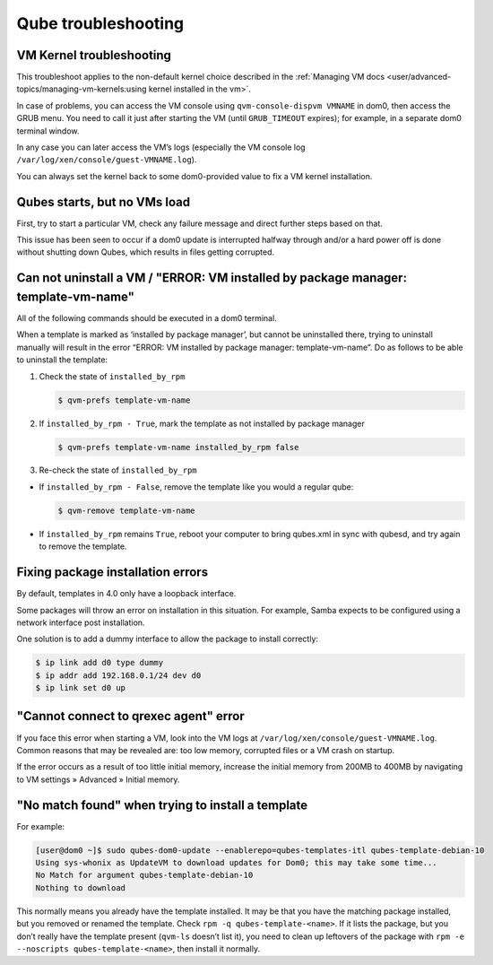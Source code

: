 ====================
Qube troubleshooting
====================


VM Kernel troubleshooting
-------------------------


This troubleshoot applies to the non-default kernel choice described in the :ref:`Managing VM docs <user/advanced-topics/managing-vm-kernels:using kernel installed in the vm>`.

In case of problems, you can access the VM console using ``qvm-console-dispvm VMNAME`` in dom0, then access the GRUB menu. You need to call it just after starting the VM (until ``GRUB_TIMEOUT`` expires); for example, in a separate dom0 terminal window.

In any case you can later access the VM’s logs (especially the VM console log ``/var/log/xen/console/guest-VMNAME.log``).

You can always set the kernel back to some dom0-provided value to fix a VM kernel installation.

Qubes starts, but no VMs load
-----------------------------


First, try to start a particular VM, check any failure message and direct further steps based on that.

This issue has been seen to occur if a dom0 update is interrupted halfway through and/or a hard power off is done without shutting down Qubes, which results in files getting corrupted.

Can not uninstall a VM / "ERROR: VM installed by package manager: template-vm-name"
-----------------------------------------------------------------------------------


All of the following commands should be executed in a dom0 terminal.

When a template is marked as ‘installed by package manager’, but cannot be uninstalled there, trying to uninstall manually will result in the error “ERROR: VM installed by package manager: template-vm-name”. Do as follows to be able to uninstall the template:

1. Check the state of ``installed_by_rpm``

   .. code:: console

         $ qvm-prefs template-vm-name



2. If ``installed_by_rpm - True``, mark the template as not installed by package manager

   .. code:: console

         $ qvm-prefs template-vm-name installed_by_rpm false



3. Re-check the state of ``installed_by_rpm``



- If ``installed_by_rpm - False``, remove the template like you would a regular qube:

  .. code:: console

        $ qvm-remove template-vm-name



- If ``installed_by_rpm`` remains ``True``, reboot your computer to bring qubes.xml in sync with qubesd, and try again to remove the template.



Fixing package installation errors
----------------------------------


By default, templates in 4.0 only have a loopback interface.

Some packages will throw an error on installation in this situation. For example, Samba expects to be configured using a network interface post installation.

One solution is to add a dummy interface to allow the package to install correctly:

.. code:: console

      $ ip link add d0 type dummy
      $ ip addr add 192.168.0.1/24 dev d0
      $ ip link set d0 up



"Cannot connect to qrexec agent" error
--------------------------------------


If you face this error when starting a VM, look into the VM logs at ``/var/log/xen/console/guest-VMNAME.log``. Common reasons that may be revealed are: too low memory, corrupted files or a VM crash on startup.

If the error occurs as a result of too little initial memory, increase the initial memory from 200MB to 400MB by navigating to VM settings » Advanced » Initial memory.

"No match found" when trying to install a template
--------------------------------------------------


For example:

.. code:: console

      [user@dom0 ~]$ sudo qubes-dom0-update --enablerepo=qubes-templates-itl qubes-template-debian-10
      Using sys-whonix as UpdateVM to download updates for Dom0; this may take some time...
      No Match for argument qubes-template-debian-10
      Nothing to download


This normally means you already have the template installed. It may be that you have the matching package installed, but you removed or renamed the template. Check ``rpm -q qubes-template-<name>``. If it lists the package, but you don’t really have the template present (``qvm-ls`` doesn’t list it), you need to clean up leftovers of the package with ``rpm -e --noscripts qubes-template-<name>``, then install it normally.
